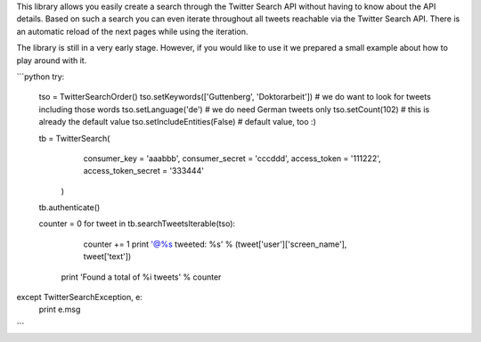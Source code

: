 This library allows you easily create a search through the Twitter Search API without having to know about the API details. Based on such a search you can even iterate throughout all tweets reachable via the Twitter Search API. There is an automatic reload of the next pages while using the iteration.

The library is still in a very early stage. However, if you would like to use it we prepared a small example about how to play around with it.

```python
try:
    tso = TwitterSearchOrder()
    tso.setKeywords(['Guttenberg', 'Doktorarbeit']) # we do want to look for tweets including those words
    tso.setLanguage('de') # we do need German tweets only
    tso.setCount(102) # this is already the default value
    tso.setIncludeEntities(False) # default value, too :)

    tb = TwitterSearch(
        consumer_key = 'aaabbb',
        consumer_secret = 'cccddd',
        access_token = '111222',
        access_token_secret = '333444'
     )

    tb.authenticate()

    counter  = 0
    for tweet in tb.searchTweetsIterable(tso):
        counter += 1
        print '@%s tweeted: %s' % (tweet['user']['screen_name'], tweet['text'])
     print 'Found a total of %i tweets' % counter   

except TwitterSearchException, e:
    print e.msg
```
